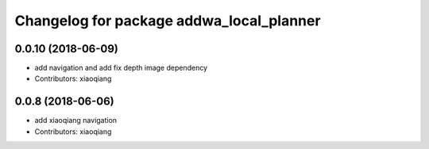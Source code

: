 ^^^^^^^^^^^^^^^^^^^^^^^^^^^^^^^^^^^^^^^^^
Changelog for package addwa_local_planner
^^^^^^^^^^^^^^^^^^^^^^^^^^^^^^^^^^^^^^^^^

0.0.10 (2018-06-09)
-------------------
* add navigation and add fix depth image dependency
* Contributors: xiaoqiang

0.0.8 (2018-06-06)
------------------
* add xiaoqiang navigation
* Contributors: xiaoqiang
